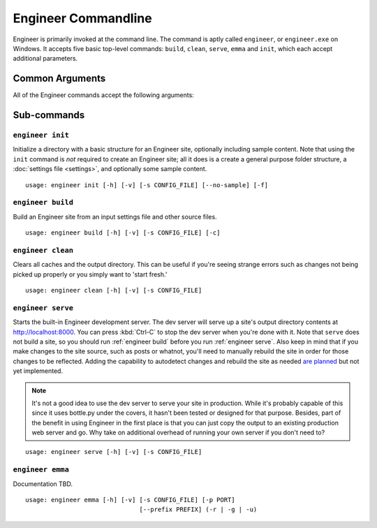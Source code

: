 
====================
Engineer Commandline
====================

Engineer is primarily invoked at the command line. The command is aptly called ``engineer``,
or ``engineer.exe`` on Windows. It accepts five basic top-level commands: ``build``, ``clean``, ``serve``,
``emma`` and ``init``, which each accept additional parameters.

Common Arguments
================

.. _engineer:

.. program:: engineer

All of the Engineer commands accept the following arguments:

.. option:: -h, --help

   Display help for the command.


.. option:: -v, --verbose

   Display verbose command line output.


.. option:: -s, --settings, --config

   Specify the  to use. Defaults to ``config.yaml`` if not provided.

   .. note:: While the  :ref:`engineer init` command does accept this argument, it does not use it in any way.


Sub-commands
============

.. _engineer init:

``engineer init``
-----------------

.. program:: init

Initialize a directory with a basic structure for an Engineer site, optionally including sample content. Note that
using the ``init`` command is *not* required to create an Engineer site; all it does is a create a general purpose
folder structure, a :doc:`settings file <settings>`, and optionally some sample content.

::

    usage: engineer init [-h] [-v] [-s CONFIG_FILE] [--no-sample] [-f]

.. option:: --no-sample

   By default, the ``init`` command includes some sample content to provide a starting point for a new site. By
   passing this option, however, no sample content will be created.


.. option:: -f, --force

   Forcefully initialize a folder as an engineer site even if the target folder is not empty. **Use with caution!**


.. _engineer build:

``engineer build``
------------------

.. program:: build

Build an Engineer site from an input settings file and other source files.

::

    usage: engineer build [-h] [-v] [-s CONFIG_FILE] [-c]

.. option:: -c, --clean

   Clear all caches and the output directory prior to building. This parameter is equivalent
   to :ref:`engineer clean` but immediately runs a ``build`` after.


.. _engineer clean:

``engineer clean``
------------------

.. program:: clean

Clears all caches and the output directory. This can be useful if you're seeing strange errors such as changes not
being picked up properly or you simply want to 'start fresh.'

::

    usage: engineer clean [-h] [-v] [-s CONFIG_FILE]


.. _engineer serve:

``engineer serve``
------------------

.. program:: serve

Starts the built-in Engineer development server. The dev server will serve up a site's output directory contents at
http://localhost:8000. You can press :kbd:`Ctrl-C` to stop the dev server when you're done with it. Note that
``serve`` does not build a site, so you should run :ref:`engineer build` before you run :ref:`engineer serve`. Also
keep in mind that if you make changes to the site source, such as posts or whatnot,
you'll need to manually rebuild the site in order for those changes to be reflected. Adding the capability to
autodetect changes and rebuild the site as needed `are planned <https://trello.com/c/l5daPclc>`_ but not yet
implemented.

.. note::
   It's not a good idea to use the dev server to serve your site in production. While it's probably capable of this
   since it uses bottle.py under the covers, it hasn't been tested or designed for that purpose. Besides,
   part of the benefit in using Engineer in the first place is that you can just copy the output to an existing
   production web server and go. Why take on additional overhead of running your own server if you don't need to?

::

    usage: engineer serve [-h] [-v] [-s CONFIG_FILE]


.. _engineer emma:

``engineer emma``
------------------

.. program:: emma

Documentation TBD.

::

    usage: engineer emma [-h] [-v] [-s CONFIG_FILE] [-p PORT]
                                   [--prefix PREFIX] (-r | -g | -u)
